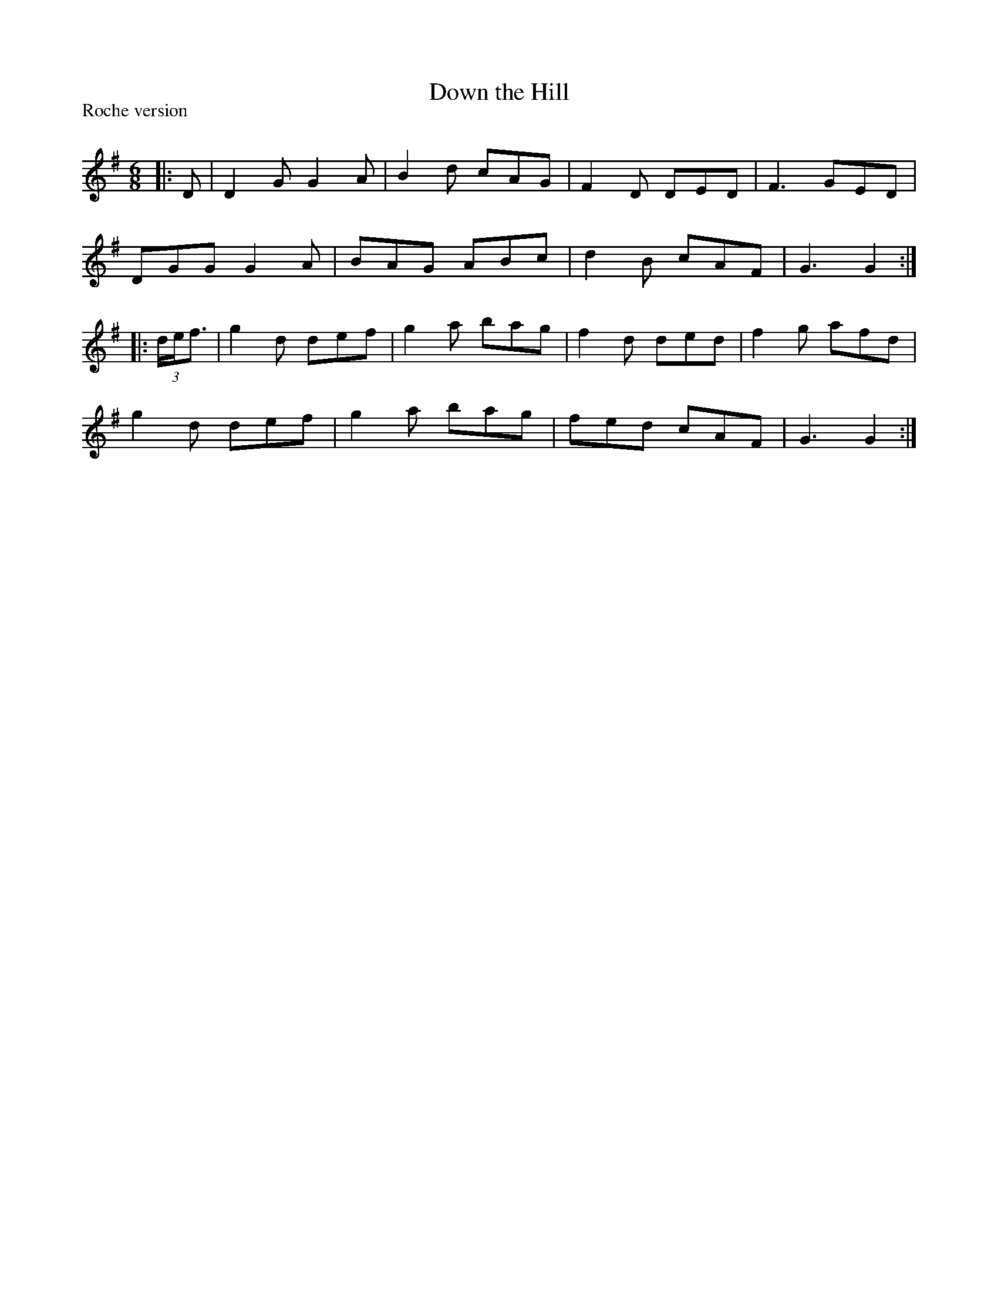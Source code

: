 X:1
T: Down the Hill
P:Roche version
R:Jig
Q:180
K:G
M:6/8
L:1/16
|:D2|D4G2 G4A2|B4d2 c2A2G2|F4D2 D2E2D2|F6 G2E2D2|
D2G2G2 G4A2|B2A2G2 A2B2c2|d4B2 c2A2F2|G6 G4:|
|:(3def3|g4d2 d2e2f2|g4a2 b2a2g2|f4d2 d2e2d2|f4g2 a2f2d2|
g4d2 d2e2f2|g4a2 b2a2g2|f2e2d2 c2A2F2|G6 G4:|
